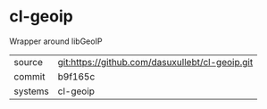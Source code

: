 * cl-geoip

Wrapper around libGeoIP

|---------+-------------------------------------------|
| source  | git:https://github.com/dasuxullebt/cl-geoip.git   |
| commit  | b9f165c  |
| systems | cl-geoip |
|---------+-------------------------------------------|

